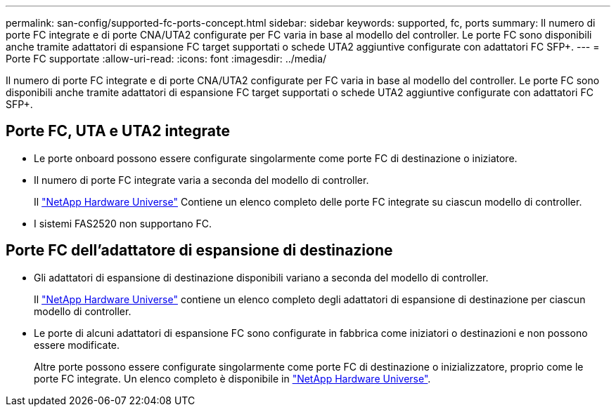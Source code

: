 ---
permalink: san-config/supported-fc-ports-concept.html 
sidebar: sidebar 
keywords: supported, fc, ports 
summary: Il numero di porte FC integrate e di porte CNA/UTA2 configurate per FC varia in base al modello del controller. Le porte FC sono disponibili anche tramite adattatori di espansione FC target supportati o schede UTA2 aggiuntive configurate con adattatori FC SFP+. 
---
= Porte FC supportate
:allow-uri-read: 
:icons: font
:imagesdir: ../media/


[role="lead"]
Il numero di porte FC integrate e di porte CNA/UTA2 configurate per FC varia in base al modello del controller. Le porte FC sono disponibili anche tramite adattatori di espansione FC target supportati o schede UTA2 aggiuntive configurate con adattatori FC SFP+.



== Porte FC, UTA e UTA2 integrate

* Le porte onboard possono essere configurate singolarmente come porte FC di destinazione o iniziatore.
* Il numero di porte FC integrate varia a seconda del modello di controller.
+
Il https://hwu.netapp.com["NetApp Hardware Universe"^] Contiene un elenco completo delle porte FC integrate su ciascun modello di controller.

* I sistemi FAS2520 non supportano FC.




== Porte FC dell'adattatore di espansione di destinazione

* Gli adattatori di espansione di destinazione disponibili variano a seconda del modello di controller.
+
Il https://hwu.netapp.com["NetApp Hardware Universe"^] contiene un elenco completo degli adattatori di espansione di destinazione per ciascun modello di controller.

* Le porte di alcuni adattatori di espansione FC sono configurate in fabbrica come iniziatori o destinazioni e non possono essere modificate.
+
Altre porte possono essere configurate singolarmente come porte FC di destinazione o inizializzatore, proprio come le porte FC integrate. Un elenco completo è disponibile in https://hwu.netapp.com["NetApp Hardware Universe"^].



